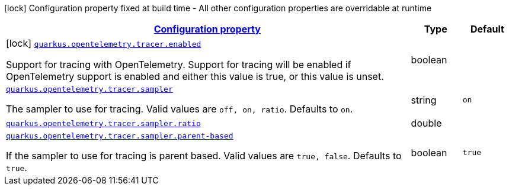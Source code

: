 [.configuration-legend]
icon:lock[title=Fixed at build time] Configuration property fixed at build time - All other configuration properties are overridable at runtime
[.configuration-reference, cols="80,.^10,.^10"]
|===

h|[[quarkus-opentelemetry-general-config-items_configuration]]link:#quarkus-opentelemetry-general-config-items_configuration[Configuration property]

h|Type
h|Default

a|icon:lock[title=Fixed at build time] [[quarkus-opentelemetry-general-config-items_quarkus.opentelemetry.tracer.enabled]]`link:#quarkus-opentelemetry-general-config-items_quarkus.opentelemetry.tracer.enabled[quarkus.opentelemetry.tracer.enabled]`

[.description]
--
Support for tracing with OpenTelemetry. 
 Support for tracing will be enabled if OpenTelemetry support is enabled and either this value is true, or this value is unset.
--|boolean 
|


a| [[quarkus-opentelemetry-general-config-items_quarkus.opentelemetry.tracer.sampler]]`link:#quarkus-opentelemetry-general-config-items_quarkus.opentelemetry.tracer.sampler[quarkus.opentelemetry.tracer.sampler]`

[.description]
--
The sampler to use for tracing. 
 Valid values are `off, on, ratio`. 
 Defaults to `on`.
--|string 
|`on`


a| [[quarkus-opentelemetry-general-config-items_quarkus.opentelemetry.tracer.sampler.ratio]]`link:#quarkus-opentelemetry-general-config-items_quarkus.opentelemetry.tracer.sampler.ratio[quarkus.opentelemetry.tracer.sampler.ratio]`

[.description]
--

--|double 
|


a| [[quarkus-opentelemetry-general-config-items_quarkus.opentelemetry.tracer.sampler.parent-based]]`link:#quarkus-opentelemetry-general-config-items_quarkus.opentelemetry.tracer.sampler.parent-based[quarkus.opentelemetry.tracer.sampler.parent-based]`

[.description]
--
If the sampler to use for tracing is parent based. 
 Valid values are `true, false`. 
 Defaults to `true`.
--|boolean 
|`true`

|===